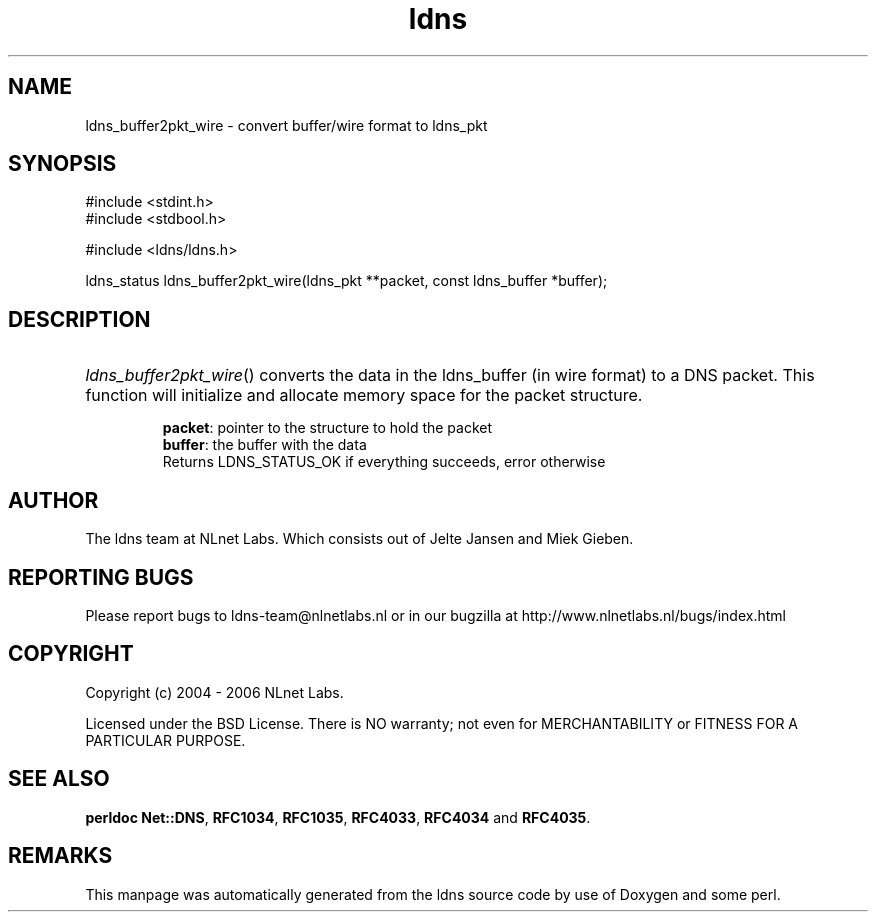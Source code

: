 .ad l
.TH ldns 3 "30 May 2006"
.SH NAME
ldns_buffer2pkt_wire \- convert buffer/wire format to ldns_pkt

.SH SYNOPSIS
#include <stdint.h>
.br
#include <stdbool.h>
.br
.PP
#include <ldns/ldns.h>
.PP
ldns_status ldns_buffer2pkt_wire(ldns_pkt **packet, const ldns_buffer *buffer);
.PP

.SH DESCRIPTION
.HP
\fIldns_buffer2pkt_wire\fR()
converts the data in the ldns_buffer (in wire format) to a \%DNS packet.
This function will initialize and allocate memory space for the packet 
structure.

\.br
\fBpacket\fR: pointer to the structure to hold the packet
\.br
\fBbuffer\fR: the buffer with the data
\.br
Returns \%LDNS_STATUS_OK if everything succeeds, error otherwise
.PP
.SH AUTHOR
The ldns team at NLnet Labs. Which consists out of
Jelte Jansen and Miek Gieben.

.SH REPORTING BUGS
Please report bugs to ldns-team@nlnetlabs.nl or in 
our bugzilla at
http://www.nlnetlabs.nl/bugs/index.html

.SH COPYRIGHT
Copyright (c) 2004 - 2006 NLnet Labs.
.PP
Licensed under the BSD License. There is NO warranty; not even for
MERCHANTABILITY or
FITNESS FOR A PARTICULAR PURPOSE.
.SH SEE ALSO
\fBperldoc Net::DNS\fR, \fBRFC1034\fR,
\fBRFC1035\fR, \fBRFC4033\fR, \fBRFC4034\fR and \fBRFC4035\fR.
.SH REMARKS
This manpage was automatically generated from the ldns source code by
use of Doxygen and some perl.
